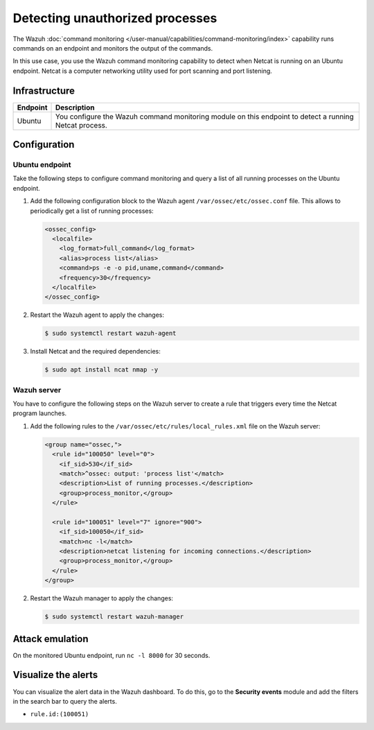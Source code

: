 .. Copyright (C) 2015, Wazuh, Inc.

.. meta::
   :description: This PoC shows how Wazuh detects if Netcat is running on a monitored host. Learn more about this in this section of the documentation.

Detecting unauthorized processes
================================

The Wazuh :doc:`command monitoring </user-manual/capabilities/command-monitoring/index>` capability runs commands on an endpoint and monitors the output of the commands.

In this use case, you use the Wazuh command monitoring capability to detect when Netcat is running on an Ubuntu endpoint. Netcat is a computer networking utility used for port scanning and port listening.

Infrastructure
--------------

+------------+-------------------------------------------------------------------------------------------------------------+
| Endpoint   | Description                                                                                                 |
+============+=============================================================================================================+
| Ubuntu     | You configure the Wazuh command monitoring module on this endpoint to detect a running Netcat process.      |
+------------+-------------------------------------------------------------------------------------------------------------+

Configuration
-------------

Ubuntu endpoint
^^^^^^^^^^^^^^^

Take the following steps to configure command monitoring and query a list of all running processes on the Ubuntu endpoint.

#. Add the following configuration block to the Wazuh agent ``/var/ossec/etc/ossec.conf`` file. This allows to periodically get a list of running processes:

   .. code-block:: xml

      <ossec_config>
        <localfile>
          <log_format>full_command</log_format>
          <alias>process list</alias>
          <command>ps -e -o pid,uname,command</command>
          <frequency>30</frequency>
        </localfile>
      </ossec_config>

#. Restart the Wazuh agent to apply the changes:

   .. code-block:: console

      $ sudo systemctl restart wazuh-agent

#. Install Netcat and the required dependencies:

   .. code-block:: console

      $ sudo apt install ncat nmap -y

Wazuh server
^^^^^^^^^^^^

You have to configure the following steps on the Wazuh server to create a rule that triggers every time the Netcat program launches.

#. Add the following rules to the ``/var/ossec/etc/rules/local_rules.xml`` file on the Wazuh server:

   .. code-block:: xml

      <group name="ossec,">
        <rule id="100050" level="0">
          <if_sid>530</if_sid>
          <match>^ossec: output: 'process list'</match>
          <description>List of running processes.</description>
          <group>process_monitor,</group>
        </rule>

        <rule id="100051" level="7" ignore="900">
          <if_sid>100050</if_sid>
          <match>nc -l</match>
          <description>netcat listening for incoming connections.</description>
          <group>process_monitor,</group>
        </rule>
      </group>

#. Restart the Wazuh manager to apply the changes:

   .. code-block:: console

      $ sudo systemctl restart wazuh-manager

Attack emulation
----------------

On the monitored Ubuntu endpoint, run ``nc -l 8000`` for 30 seconds.

Visualize the alerts
--------------------

You can visualize the alert data in the Wazuh dashboard. To do this, go to the **Security events** module and add the filters in the search bar to query the alerts.

-  ``rule.id:(100051)``

.. thumbnail:: /images/poc/unauthorized-processes-alerts.png
   :title: Unauthorized processes alerts
   :align: center
   :width: 80%
